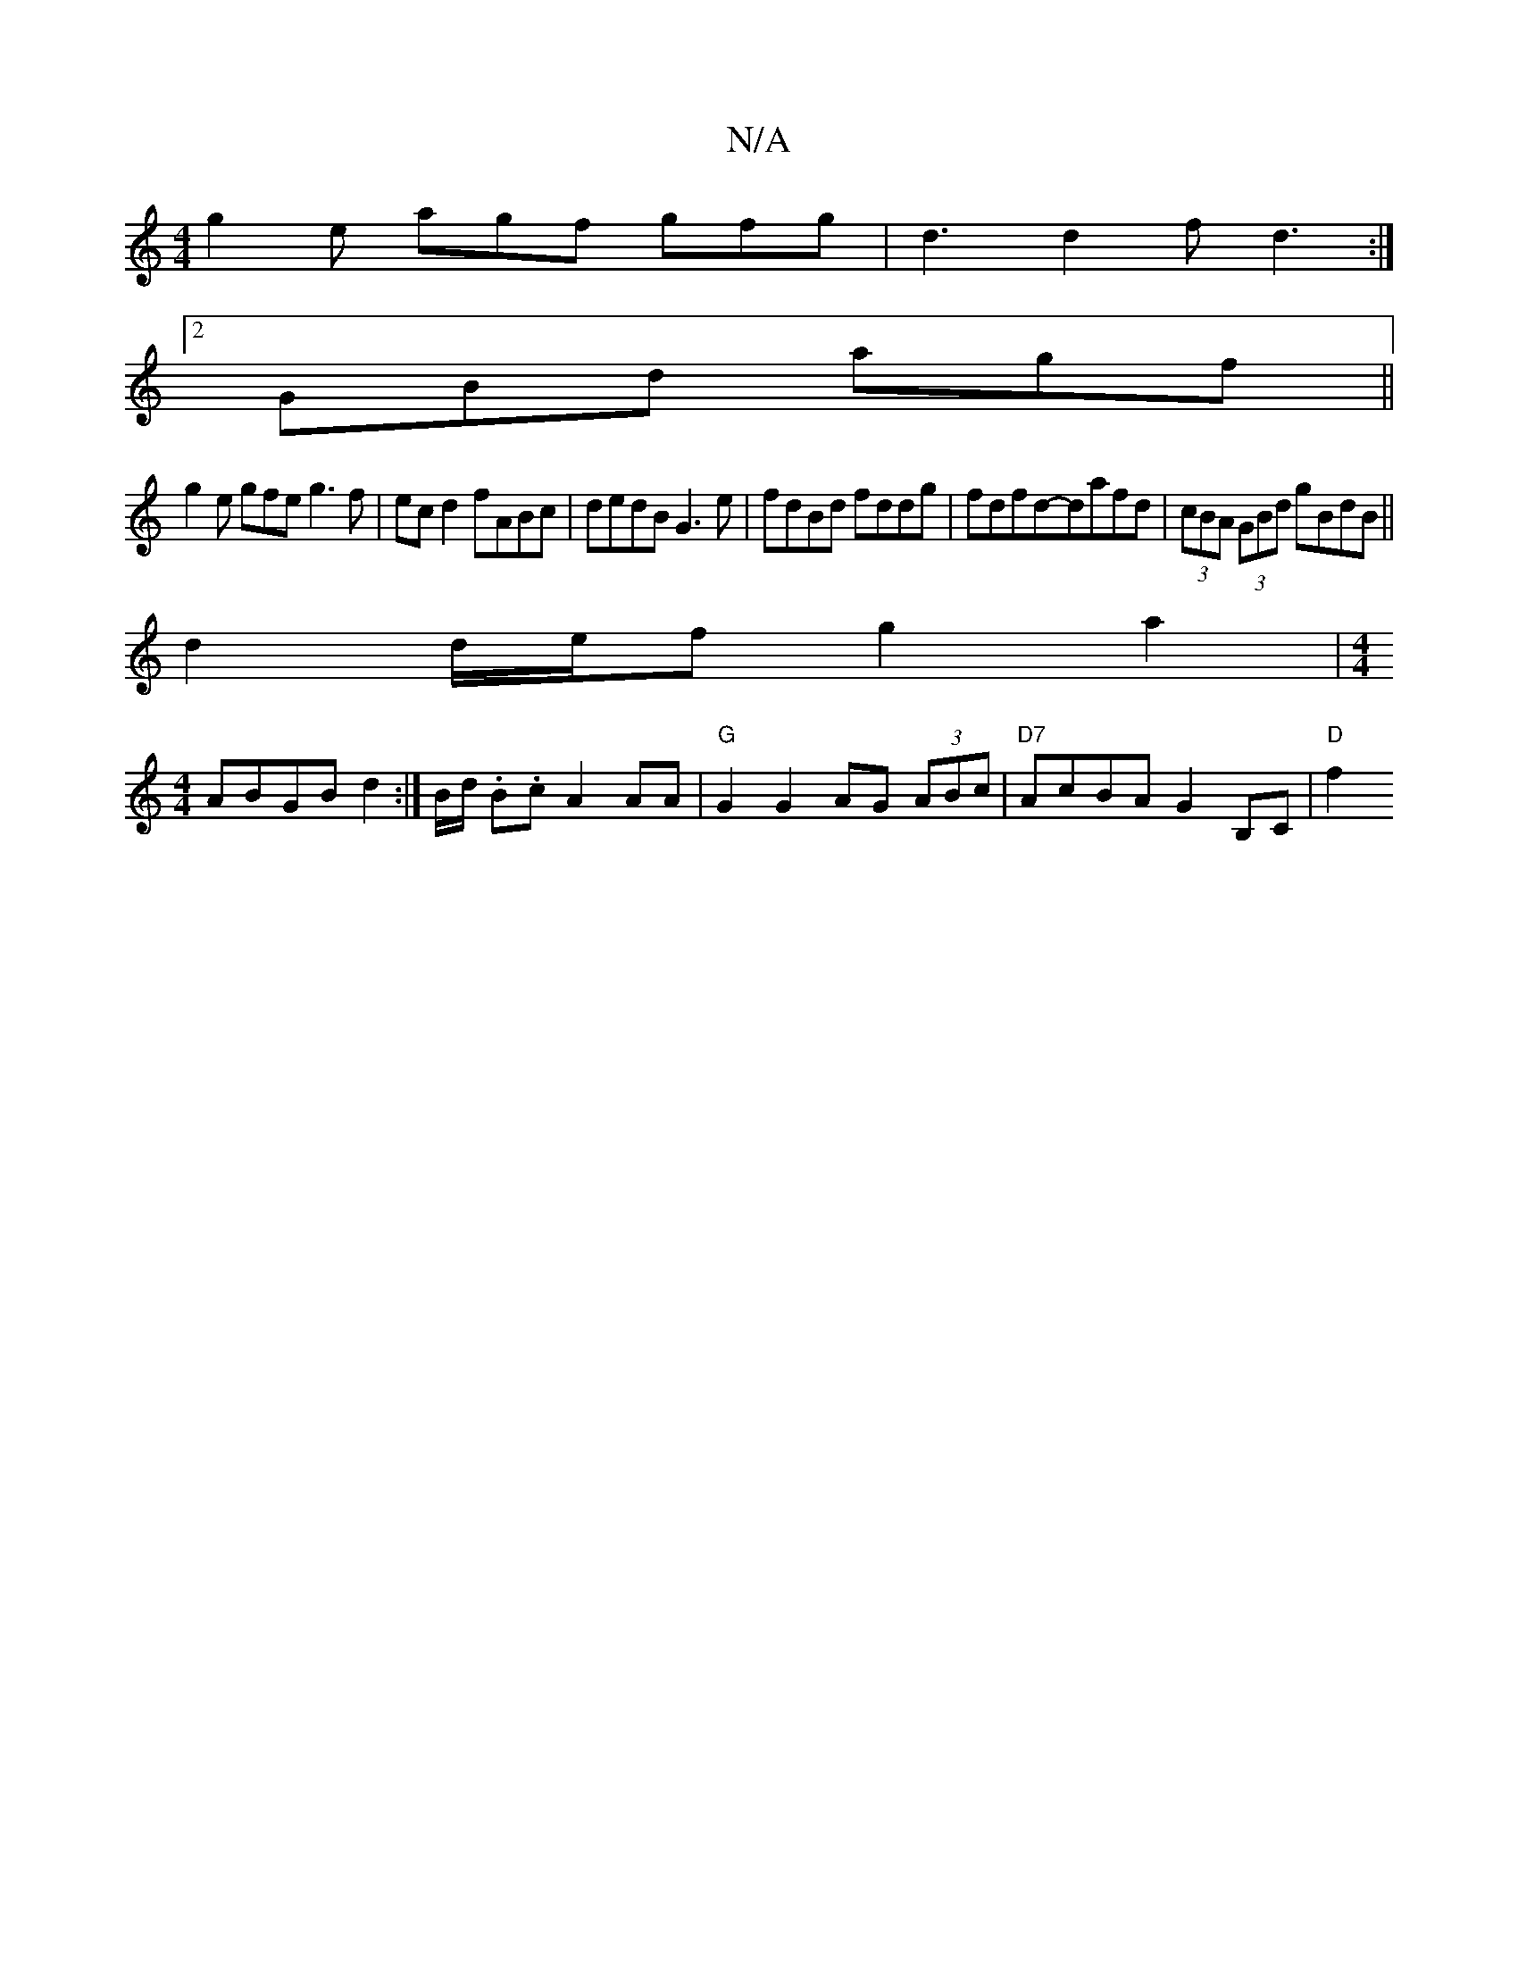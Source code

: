X:1
T:N/A
M:4/4
R:N/A
K:Cmajor
g2e agf gfg | d3 d2f d3 :|
[2 GBd agf ||
g2e gfe g3 f|ec d2 fABc|dedB G3e|fdBd fddg|fdfd-dafd|(3cBA (3GBd gBdB||
d2 d/e/f g2a2 |[M:4/4]
ABGB d2 :|B/d/ .B.c 2A2AA| "G"G2G2 AG (3ABc|"D7"AcBA G2B,C|"D"f2
